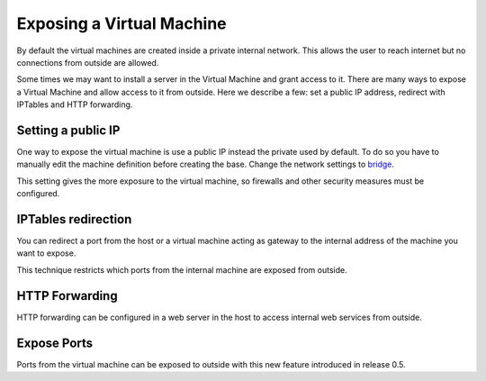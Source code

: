 Exposing a Virtual Machine
==========================

By default the virtual machines are created inside a private internal
network. This allows the user to reach internet but no connections
from outside are allowed.

Some times we may want to install a server in the Virtual Machine and
grant access to it. There are many ways to expose a Virtual Machine and
allow access to it from outside. Here we describe a few: set a public IP
address, redirect with IPTables and HTTP forwarding.

Setting a public IP
-------------------

One way to expose the virtual machine is use a public IP instead the
private used by default. To do so you have to manually edit the machine
definition before creating the base. Change the network settings to
`bridge <http://ravada.readthedocs.io/en/latest/docs/network_bridge.html>`__.

This setting gives the more exposure to the virtual machine, so firewalls
and other security measures must be configured.

IPTables redirection
--------------------

You can redirect a port from the host or a virtual machine acting as
gateway to the internal address of the machine you want to expose.

This technique restricts which ports from the internal machine are
exposed from outside.


HTTP Forwarding
---------------

HTTP forwarding can be configured in a web server in the host to access internal web
services from outside.

Expose Ports
------------

Ports from the virtual machine can be exposed to outside with this new feature
introduced in release 0.5.
